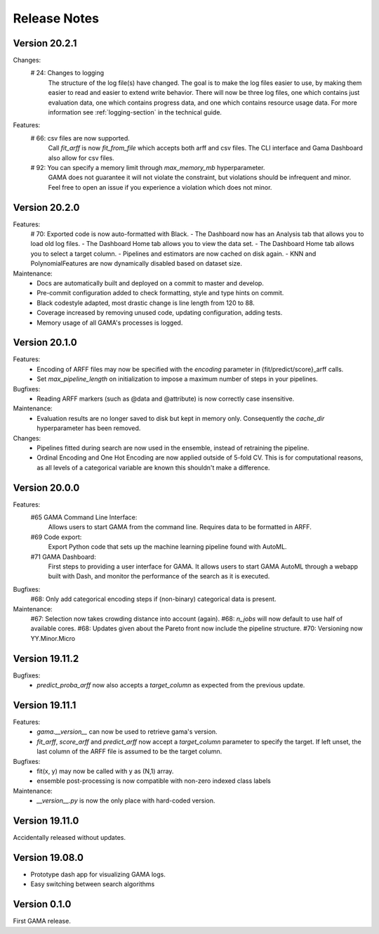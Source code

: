 Release Notes
=============

Version 20.2.1
--------------
Changes:
 # 24: Changes to logging
    The structure of the log file(s) have changed.
    The goal is to make the log files easier to use, by making them easier to read and
    easier to extend write behavior.
    There will now be three log files, one which contains just evaluation data, one which contains progress data, and one which contains resource usage data.
    For more information see :ref:`logging-section` in the technical guide.


Features:
 # 66: csv files are now supported.
    Call `fit_arff` is now `fit_from_file` which accepts both arff and csv files.
    The CLI interface and Gama Dashboard also allow for csv files.
 # 92: You can specify a memory limit through `max_memory_mb` hyperparameter.
    GAMA does not guarantee it will not violate the constraint, but violations
    should be infrequent and minor. Feel free to open an issue if you experience a
    violation which does not minor.

Version 20.2.0
--------------
Features:
 # 70: Exported code is now auto-formatted with Black.
 - The Dashboard now has an Analysis tab that allows you to load old log files.
 - The Dashboard Home tab allows you to view the data set.
 - The Dashboard Home tab allows you to select a target column.
 - Pipelines and estimators are now cached on disk again.
 - KNN and PolynomialFeatures are now dynamically disabled based on dataset size.

Maintenance:
 - Docs are automatically built and deployed on a commit to master and develop.
 - Pre-commit configuration added to check formatting, style and type hints on commit.
 - Black codestyle adapted, most drastic change is line length from 120 to 88.
 - Coverage increased by removing unused code, updating configuration, adding tests.
 - Memory usage of all GAMA's processes is logged.

Version 20.1.0
--------------
Features:
 - Encoding of ARFF files may now be specified with the `encoding` parameter in {fit/predict/score}_arff calls.
 - Set `max_pipeline_length` on initialization to impose a maximum number of steps in your pipelines.

Bugfixes:
 - Reading ARFF markers (such as @data and @attribute) is now correctly case insensitive.

Maintenance:
 - Evaluation results are no longer saved to disk but kept in memory only.
   Consequently the `cache_dir` hyperparameter has been removed.

Changes:
 - Pipelines fitted during search are now used in the ensemble, instead of retraining the pipeline.
 - Ordinal Encoding and One Hot Encoding are now applied outside of 5-fold CV.
   This is for computational reasons, as all levels of a categorical variable are known this shouldn't make a difference.

Version 20.0.0
--------------
Features:
 #65 GAMA Command Line Interface:
    Allows users to start GAMA from the command line.
    Requires data to be formatted in ARFF.
 #69 Code export:
    Export Python code that sets up the machine learning pipeline found with AutoML.
 #71 GAMA Dashboard:
    First steps to providing a user interface for GAMA.
    It allows users to start GAMA AutoML through a webapp built with Dash,
    and monitor the performance of the search as it is executed.

Bugfixes:
 #68: Only add categorical encoding steps if (non-binary) categorical data is present.

Maintenance:
 #67: Selection now takes crowding distance into account (again).
 #68: `n_jobs` will now default to use half of available cores.
 #68: Updates given about the Pareto front now include the pipeline structure.
 #70: Versioning now YY.Minor.Micro


Version 19.11.2
---------------
Bugfixes:
 - `predict_proba_arff` now also accepts a `target_column` as expected from the previous update.

Version 19.11.1
---------------
Features:
 - `gama.__version__` can now be used to retrieve gama's version.
 - `fit_arff`, `score_arff` and `predict_arff` now accept a `target_column` parameter to specify the target.
   If left unset, the last column of the ARFF file is assumed to be the target column.

Bugfixes:
 - fit(x, y) may now be called with y as (N,1) array.
 - ensemble post-processing is now compatible with non-zero indexed class labels

Maintenance:
 - `__version__.py` is now the only place with hard-coded version.

Version 19.11.0
---------------
Accidentally released without updates.


Version 19.08.0
---------------
- Prototype dash app for visualizing GAMA logs.
- Easy switching between search algorithms

Version 0.1.0
-------------
First GAMA release.